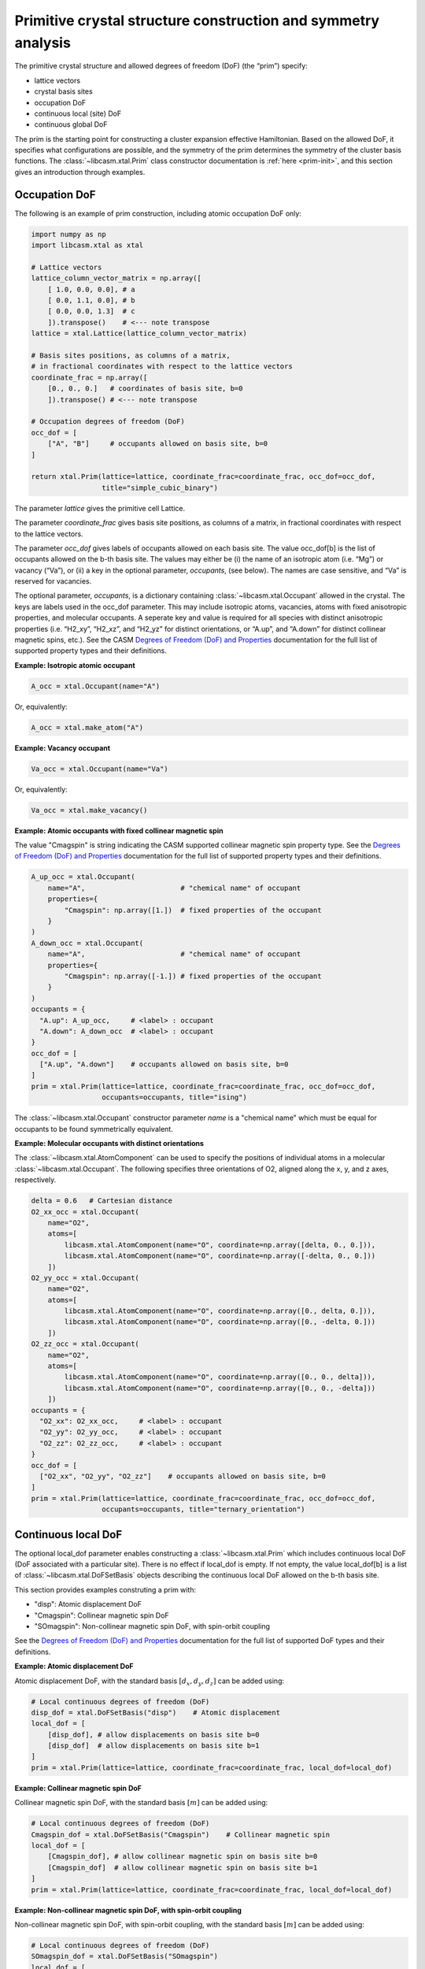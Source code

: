 Primitive crystal structure construction and symmetry analysis
==============================================================

The primitive crystal structure and allowed degrees of freedom (DoF) (the “prim”) specify:

- lattice vectors
- crystal basis sites
- occupation DoF
- continuous local (site) DoF
- continuous global DoF

The prim is the starting point for constructing a cluster expansion effective Hamiltonian. Based on the allowed DoF, it specifies what configurations are possible, and the symmetry of the prim determines the symmetry of the cluster basis functions. The :class:`~libcasm.xtal.Prim` class constructor documentation is :ref:`here <prim-init>`, and this section gives an introduction through examples.


Occupation DoF
--------------

The following is an example of prim construction, including atomic occupation DoF only:

.. code-block:: Python

    import numpy as np
    import libcasm.xtal as xtal

    # Lattice vectors
    lattice_column_vector_matrix = np.array([
        [ 1.0, 0.0, 0.0], # a
        [ 0.0, 1.1, 0.0], # b
        [ 0.0, 0.0, 1.3]  # c
        ]).transpose()    # <--- note transpose
    lattice = xtal.Lattice(lattice_column_vector_matrix)

    # Basis sites positions, as columns of a matrix,
    # in fractional coordinates with respect to the lattice vectors
    coordinate_frac = np.array([
        [0., 0., 0.]   # coordinates of basis site, b=0
        ]).transpose() # <--- note transpose

    # Occupation degrees of freedom (DoF)
    occ_dof = [
        ["A", "B"]     # occupants allowed on basis site, b=0
    ]

    return xtal.Prim(lattice=lattice, coordinate_frac=coordinate_frac, occ_dof=occ_dof,
                     title="simple_cubic_binary")

The parameter `lattice` gives the primitive cell Lattice.

The parameter `coordinate_frac` gives basis site positions, as columns of a matrix, in fractional coordinates with respect to the lattice vectors.

The parameter `occ_dof` gives labels of occupants allowed on each basis site. The value occ_dof[b] is the list of occupants allowed on the b-th basis site. The values may either be (i) the name of an isotropic atom (i.e. “Mg”) or vacancy (“Va”), or (ii) a key in the optional parameter, `occupants`, (see below). The names are case sensitive, and “Va” is reserved for vacancies.

The optional parameter, `occupants`, is a dictionary containing :class:`~libcasm.xtal.Occupant` allowed in the crystal. The keys are labels used in the occ_dof parameter. This may include isotropic atoms, vacancies, atoms with fixed anisotropic properties, and molecular occupants. A seperate key and value is required for all species with distinct anisotropic properties (i.e. “H2_xy”, “H2_xz”, and “H2_yz” for distinct orientations, or “A.up”, and “A.down” for distinct collinear magnetic spins, etc.). See the CASM `Degrees of Freedom (DoF) and Properties`_ documentation for the full list of supported property types and their definitions.

**Example: Isotropic atomic occupant**

.. code-block:: Python

    A_occ = xtal.Occupant(name="A")

Or, equivalently:

.. code-block:: Python

    A_occ = xtal.make_atom("A")

**Example: Vacancy occupant**

.. code-block:: Python

    Va_occ = xtal.Occupant(name="Va")

Or, equivalently:

.. code-block:: Python

    Va_occ = xtal.make_vacancy()

**Example: Atomic occupants with fixed collinear magnetic spin**

The value "Cmagspin" is string indicating the CASM supported collinear magnetic spin property type. See the `Degrees of Freedom (DoF) and Properties`_ documentation for the full list of supported property types and their definitions.

.. code-block:: Python

    A_up_occ = xtal.Occupant(
        name="A",                       # "chemical name" of occupant
        properties={
            "Cmagspin": np.array([1.])  # fixed properties of the occupant
        }
    )
    A_down_occ = xtal.Occupant(
        name="A",                       # "chemical name" of occupant
        properties={
            "Cmagspin": np.array([-1.]) # fixed properties of the occupant
        }
    )
    occupants = {
      "A.up": A_up_occ,     # <label> : occupant
      "A.down": A_down_occ  # <label> : occupant
    }
    occ_dof = [
      ["A.up", "A.down"]    # occupants allowed on basis site, b=0
    ]
    prim = xtal.Prim(lattice=lattice, coordinate_frac=coordinate_frac, occ_dof=occ_dof,
                     occupants=occupants, title="ising")

The :class:`~libcasm.xtal.Occupant` constructor parameter `name` is a "chemical name" which must be equal for occupants to be found symmetrically equivalent.


**Example: Molecular occupants with distinct orientations**

The :class:`~libcasm.xtal.AtomComponent` can be used to specify the positions of individual atoms in a molecular :class:`~libcasm.xtal.Occupant`. The following specifies three orientations of O2, aligned along the x, y, and z axes, respectively.

.. code-block:: Python

    delta = 0.6   # Cartesian distance
    O2_xx_occ = xtal.Occupant(
        name="O2",
        atoms=[
            libcasm.xtal.AtomComponent(name="O", coordinate=np.array([delta, 0., 0.])),
            libcasm.xtal.AtomComponent(name="O", coordinate=np.array([-delta, 0., 0.]))
        ])
    O2_yy_occ = xtal.Occupant(
        name="O2",
        atoms=[
            libcasm.xtal.AtomComponent(name="O", coordinate=np.array([0., delta, 0.])),
            libcasm.xtal.AtomComponent(name="O", coordinate=np.array([0., -delta, 0.]))
        ])
    O2_zz_occ = xtal.Occupant(
        name="O2",
        atoms=[
            libcasm.xtal.AtomComponent(name="O", coordinate=np.array([0., 0., delta])),
            libcasm.xtal.AtomComponent(name="O", coordinate=np.array([0., 0., -delta]))
        ])
    occupants = {
      "O2_xx": O2_xx_occ,     # <label> : occupant
      "O2_yy": O2_yy_occ,     # <label> : occupant
      "O2_zz": O2_zz_occ,     # <label> : occupant
    }
    occ_dof = [
      ["O2_xx", "O2_yy", "O2_zz"]    # occupants allowed on basis site, b=0
    ]
    prim = xtal.Prim(lattice=lattice, coordinate_frac=coordinate_frac, occ_dof=occ_dof,
                     occupants=occupants, title="ternary_orientation")


Continuous local DoF
--------------------

The optional local_dof parameter enables constructing a :class:`~libcasm.xtal.Prim` which includes continuous local DoF (DoF associated with a particular site). There is no effect if local_dof is empty. If not empty, the value local_dof[b] is a list of :class:`~libcasm.xtal.DoFSetBasis` objects describing the continuous local DoF allowed on the b-th basis site.

This section provides examples construting a prim with:

- "disp": Atomic displacement DoF
- "Cmagspin": Collinear magnetic spin DoF
- "SOmagspin": Non-collinear magnetic spin DoF, with spin-orbit coupling

See the `Degrees of Freedom (DoF) and Properties`_ documentation for the full list of supported DoF types and their definitions.


**Example: Atomic displacement DoF**

Atomic displacement DoF, with the standard basis :math:`[d_{x}, d_{y}, d_{z}]` can be added using:

.. code-block:: Python

    # Local continuous degrees of freedom (DoF)
    disp_dof = xtal.DoFSetBasis("disp")    # Atomic displacement
    local_dof = [
        [disp_dof], # allow displacements on basis site b=0
        [disp_dof]  # allow displacements on basis site b=1
    ]
    prim = xtal.Prim(lattice=lattice, coordinate_frac=coordinate_frac, local_dof=local_dof)


**Example: Collinear magnetic spin DoF**

Collinear magnetic spin DoF, with the standard basis :math:`[m]` can be added using:

.. code-block:: Python

    # Local continuous degrees of freedom (DoF)
    Cmagspin_dof = xtal.DoFSetBasis("Cmagspin")    # Collinear magnetic spin
    local_dof = [
        [Cmagspin_dof], # allow collinear magnetic spin on basis site b=0
        [Cmagspin_dof]  # allow collinear magnetic spin on basis site b=1
    ]
    prim = xtal.Prim(lattice=lattice, coordinate_frac=coordinate_frac, local_dof=local_dof)


**Example: Non-collinear magnetic spin DoF, with spin-orbit coupling**

Non-collinear magnetic spin DoF, with spin-orbit coupling, with the standard basis :math:`[m]` can be added using:

.. code-block:: Python

    # Local continuous degrees of freedom (DoF)
    SOmagspin_dof = xtal.DoFSetBasis("SOmagspin")
    local_dof = [
        [SOmagspin_dof], # allow SOmagspin on basis site b=0
        [SOmagspin_dof]  # allow SOmagspin on basis site b=1
    ]
    prim = xtal.Prim(lattice=lattice, coordinate_frac=coordinate_frac, local_dof=local_dof)


**Example: Atomic displacement DoF, user-specified basis**

It is possible to restrict the dimension of allowed DoF, or rotate the basis, by providing a user-specified basis. The following restricts atomic displacements to 1-dimensions displacements along the x-axis:

.. code-block:: Python

    # Local continuous degrees of freedom (DoF)
    disp_dof = xtal.DoFSetBasis(
        "disp",
        axis_names=["d_{1}"],  # 1d displacments
        basis=np.array([
            [1.0, 0.0, 0.0]    # displacements along x
        ]).transpose())
    local_dof = [
        [disp_dof], # basis site 1
        [disp_dof]  # basis site 2
    ]
    prim = xtal.Prim(lattice=lattice, coordinate_frac=coordinate_frac, local_dof=local_dof)

If a user-specified basis is provided, configurations, and the cluster expansion, are restricted to the specified space.


.. _sec-strain-dof:

Strain DoF
----------

CASM supports strain global continuous DoF, with the following choices of symmetric strain metrics, :math:`E`:

- `"GLstrain"`: Green-Lagrange strain metric, :math:`E = \frac{1}{2}(F^{\mathsf{T}} F - I)`
- `"Hstrain"`: Hencky strain metric, :math:`E = \frac{1}{2}\ln(F^{\mathsf{T}} F)`
- `"EAstrain"`: Euler-Almansi strain metric, :math:`E = \frac{1}{2}(I−(F F^{\mathsf{T}})^{-1})`

Where:

- :math:`L`: Lattice vectors, as columns of a matrix, shape=(3,3)
- :math:`F`: deformation tensor, :math:`L^{strained} = F L^{ideal}`, shape=(3,3)
- :math:`I`: identity matrix, shape=(3,3)
- :math:`E`: symmetric strain metric, shape=(3,3)

Two additional strain metrics are supported as properties which can be transformed by symmetry operations, but not as DoF:

- `"Bstrain"`: Biot strain metric, :math:`E = U - I`
- `"Ustrain"`: Right stretch tensor, :math:`E = U`

The deformation tensor, F, can be decomposed into a pure isometry (rigid transformation), :math:`Q`, shape=(3,3), and either the right stretch tensor, :math:`U`, shape=(3,3), or the left stretch tensor, :math:`V`, shape=(3,3), according to:

.. math::

    F &= Q U = V Q

    Q^{-1} &= Q^{\mathsf{T}}

The strain metric, :math:`E`, can be represented by the vector, :math:`\vec{E}`, which is the CASM standard strain basis:

.. math::

    \vec{E} = [E_{xx}, E_{yy}, E_{zz}, \sqrt{2}E_{yz}, \sqrt{2}E_{xz}, \sqrt{2}E_{xy}]


**Example: Strain DoF, using the Green-Lagrange strain metric**

The following constructs a prim with strain DoF, using the Green-Lagrange strain metric, with the standard basis, :math:`\vec{E}`:

.. code-block:: Python

    # Global continuous degrees of freedom (DoF)
    Hstrain_dof = xtal.DoFSetBasis("Hstrain")     # Hencky strain metric
    global_dof = [Hstrain_dof]
    prim = xtal.Prim(lattice=lattice, coordinate_frac=coordinate_frac, global_dof=global_dof)

**Example: Strain DoF, symmetry-adapted basis**

As described by :cite:t:`THOMAS2017a`, the symmetry-adapted strain basis,

.. math::

    B^{\vec{e}} = \left(
      \begin{array}{cccccc}
      1/\sqrt{3} & 1/\sqrt{2} & -1/\sqrt{6} & 0 & 0 & 0 \\
      1/\sqrt{3} & -1/\sqrt{2} & -1/\sqrt{6} & 0 & 0 & 0  \\
      1/\sqrt{3} & 0 & 2/\sqrt{6} & 0 & 0 & 0  \\
      0 & 0 & 0 & 1 & 0 & 0 \\
      0 & 0 & 0 & 0 & 1 & 0 \\
      0 & 0 & 0 & 0 & 0 & 1
      \end{array}
    \right),

is a transformation which decomposes strain space into irreducible subspaces which do not mix under application of symmetry. Using the symmetry-adapted strain basis results in symmetry-adapted strain metric vectors,

.. math::

    \vec{e} = \left( \begin{array}{ccc} e_1 \\ e_2 \\ e_3 \\ e_4 \\ e_5 \\ e_6 \end{array} \right) = \left( \begin{array}{ccc} \left( E_{xx} + E_{yy} + E_{zz} \right)/\sqrt{3} \\ \left( E_{xx} - E_{yy} \right)/\sqrt{2} \\ \left( 2E_{zz} - E_{xx} - E_{yy} + \right)/\sqrt{6} \\ \sqrt{2}E_{yz} \\ \sqrt{2}E_{xz} \\ \sqrt{2}E_{xy} \end{array} \right).

The same symmetry-adapted strain basis holds for all crystal point groups, but the irreducible subspaces vary. As an example, for cubic point groups, there are three irreducible subspaces: :math:`\{e_1\}`, :math:`\{e_2, e_3\}`, and :math:`\{e_4, e_5, e_6\}`. For hexagonal point groups, there are four irreducible subspaces: :math:`\{e_1\}`, :math:`\{e_3\}`, :math:`\{e_2, e_6\}`, and :math:`\{e_4, e_5\}`.

The following uses :func:`~libcasm.xtal.make_symmetry_adapted_strain_basis` to construct a prim with strain DoF, using the Hencky strain metric, and the symmetry-adapted basis:

.. code-block:: Python

    from math import sqrt
    # Global continuous degrees of freedom (DoF)
    Hstrain_dof = xtal.DoFSetBasis(
        dofname="Hstrain",
        axis_names=["e_{1}", "e_{2}", "e_{3}", "e_{4}", "e_{5}", "e_{6}"],
        basis=xtal.make_symmetry_adapted_strain_basis())
    global_dof = [Hstrain_dof]
    prim = xtal.Prim(lattice=lattice, coordinate_frac=coordinate_frac, global_dof=global_dof)


**Example: Strain DoF, user-specified basis**

It is possible to restrict the dimension of allowed strain DoF, or rotate the strain basis, by providing a user-specified basis. The following restricts strain to exclude shear strains:

.. code-block:: Python

    from math import sqrt
    # Global continuous degrees of freedom (DoF)
    Hstrain_dof = xtal.DoFSetBasis(
        dofname="Hstrain",
        axis_names=["e_{1}", "e_{2}", "e_{3}"],
        basis=np.array([
            [1./sqrt(3), 1./sqrt(3), 1./sqrt(3), 0.0, 0.0, 0.0],
            [1./sqrt(2), -1./sqrt(2), 0.0, 0.0, 0.0, 0.0],
            [-1./sqrt(6), -1./sqrt(6), 2./sqrt(6), 0.0, 0.0, 0.0]]).transpose())
    global_dof = [Hstrain_dof]
    prim = xtal.Prim(lattice=lattice, coordinate_frac=coordinate_frac, global_dof=global_dof)


Primitive cell
--------------

A :class:`~libcasm.xtal.Prim` object is not forced to be the primitive equivalent cell at construction. The :func:`~libcasm.xtal.make_primitive` method finds and returns the primitive equivalent cell by checking for internal translations that map all basis sites onto equivalent basis sites, including allowed occupants and equivalent local degrees of freedom (DoF), if they exist.


Canonical cell
--------------

The :func:`~libcasm.xtal.make_canonical` method finds the canonical right-handed Niggli cell of the lattice, applying lattice point group operations to find the equivalent lattice in a standardized orientation. The canonical orientation prefers lattice vectors that form symmetric matrices with large positive values on the diagonal and small values off the diagonal. See also `Lattice Canonical Form`_.

.. _`Lattice Canonical Form`: https://prisms-center.github.io/CASMcode_docs/formats/lattice_canonical_form/


Factor group
------------

The `crystal space group` is the set of all rigid transformations that map the infinite crystal onto itself. The crystal space group is not limited to operations that keep the origin fixed, so due to the periodicity of the crystal the crystal space group is infinite.

The `factor group` is a finite description of the crystal space group in which all operations that differ only by a translation are represented by a single operation whose translation lies within the primitive unit cell.

The `factor group` of the prim is the set of transformations, with translation lying within the primitive unit cell, that leave the lattice vectors, basis site coordinates, and all DoF invariant. It is found by a check of the combination of lattice point group operations and translations between basis sites. For cluster expansions of global crystal properties, such as the energy, the cluster basis functions are constructed to have the same symmetry as the prim factor group.

The factor group can be generated using the :func:`~libcasm.xtal.make_factor_group` method, and a description of the operations printed using :class:`~libcasm.xtal.SymInfo` (described :ref:`previously <lattice-symmetry-operation-information>`):

    >>> i = 1
    >>> factor_group = xtal.make_factor_group(prim)
    >>> for op in factor_group:
    ...     syminfo = xtal.SymInfo(op, lattice)
    ...     print(str(i) + ":", syminfo.brief_cart())
    ...     i += 1
    1: 1
    2: 6⁺ (0.0000000 0.0000000 2.5843392) 0, 1.867143, z
    3: 6⁻ (0.0000000 0.0000000 2.5843392) 1.616993, -0.9335716, z
    4: 3⁺ 0, 0, z
    5: 3⁻ 0, 0, z
    6: 2 0.8084967+0.5*x, 0.4667858-0.8660254*x, 1.29217
    ...
    19: g (-0.0000000 -0.0000000  2.5843392) 0.8084967+0.5*x, 0.4667858-0.8660254*x, z
    20: -3⁺ 1.616993, -0.9335716, z;  1.6169934 -0.9335716  1.2921696
    21: -3⁻ 0, 1.867143, z; 0.0000000 1.8671432 1.2921696
    22: -6⁺ 0, 0, z;  0.0000000 -0.0000000  0.0000000
    23: -6⁻ 0, 0, z; -0.0000000 -0.0000000  0.0000000
    24: -1 0.8084967 0.4667858 1.2921696


Crystal point group
-------------------

The `crystal point group` is the group constructed from the prim factor group operations with translation vector set to zero. This is the appropriate point group to use for checking the equivalence of superlattices while taking into account the symmetry of the prim basis site coordinates and DoF.

The crystal point group can be generated using the :func:`~libcasm.xtal.make_crystal_point_group` method:

    >>> crystal_point_group = xtal.make_crystal_point_group(prim)

.. _`Degrees of Freedom (DoF) and Properties`: https://prisms-center.github.io/CASMcode_docs/formats/dof_and_properties/
